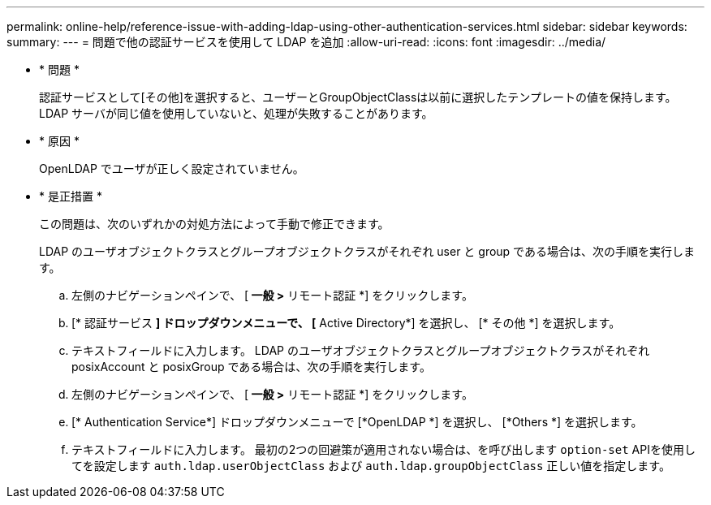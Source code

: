 ---
permalink: online-help/reference-issue-with-adding-ldap-using-other-authentication-services.html 
sidebar: sidebar 
keywords:  
summary:  
---
= 問題で他の認証サービスを使用して LDAP を追加
:allow-uri-read: 
:icons: font
:imagesdir: ../media/


* * 問題 *
+
認証サービスとして[その他]を選択すると、ユーザーとGroupObjectClassは以前に選択したテンプレートの値を保持します。LDAP サーバが同じ値を使用していないと、処理が失敗することがあります。

* * 原因 *
+
OpenLDAP でユーザが正しく設定されていません。

* * 是正措置 *
+
この問題は、次のいずれかの対処方法によって手動で修正できます。

+
LDAP のユーザオブジェクトクラスとグループオブジェクトクラスがそれぞれ user と group である場合は、次の手順を実行します。

+
.. 左側のナビゲーションペインで、 [** 一般 ***>* リモート認証 *] をクリックします。
.. [* 認証サービス *] ドロップダウンメニューで、 [* Active Directory*] を選択し、 [* その他 *] を選択します。
.. テキストフィールドに入力します。
LDAP のユーザオブジェクトクラスとグループオブジェクトクラスがそれぞれ posixAccount と posixGroup である場合は、次の手順を実行します。
.. 左側のナビゲーションペインで、 [** 一般 ***>* リモート認証 *] をクリックします。
.. [* Authentication Service*] ドロップダウンメニューで [*OpenLDAP *] を選択し、 [*Others *] を選択します。
.. テキストフィールドに入力します。
最初の2つの回避策が適用されない場合は、を呼び出します `option-set` APIを使用してを設定します `auth.ldap.userObjectClass` および `auth.ldap.groupObjectClass` 正しい値を指定します。



